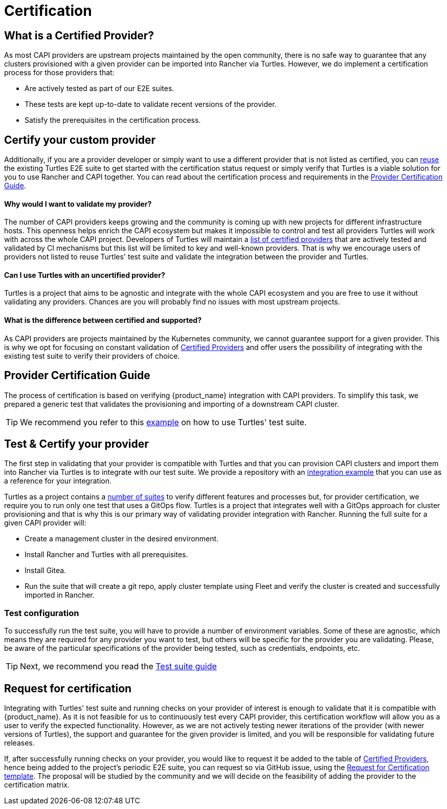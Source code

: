 = Certification 
:sidebar_position: 1

== What is a Certified Provider?

As most CAPI providers are upstream projects maintained by the open community, there is no safe way to guarantee that any clusters provisioned with a given provider can be imported into Rancher via Turtles. However, we do implement a certification process for those providers that:

* Are actively tested as part of our E2E suites.
* These tests are kept up-to-date to validate recent versions of the provider.
* Satisfy the prerequisites in the certification process.

== Certify your custom provider

Additionally, if you are a provider developer or simply want to use a different provider that is not listed as certified, you can xref:../operator/testsuite.adoc[reuse] the existing Turtles E2E suite to get started with the certification status request or simply verify that Turtles is a viable solution for you to use Rancher and CAPI together. You can read about the certification process and requirements in the xref:./certification.adoc#_provider_certification_guide[Provider Certification Guide].

[discrete]
==== Why would I want to validate my provider?

The number of CAPI providers keeps growing and the community is coming up with new projects for different infrastructure hosts. This openness helps enrich the CAPI ecosystem but makes it impossible to control and test all providers Turtles will work with across the whole CAPI project. Developers of Turtles will maintain a xref:../user/certified.adoc[list of certified providers] that are actively tested and validated by CI mechanisms but this list will be limited to key and well-known providers. That is why we encourage users of providers not listed to reuse Turtles' test suite and validate the integration between the provider and Turtles.

[discrete]
==== Can I use Turtles with an uncertified provider?

Turtles is a project that aims to be agnostic and integrate with the whole CAPI ecosystem and you are free to use it without validating any providers. Chances are you will probably find no issues with most upstream projects.

[discrete]
==== What is the difference between certified and supported?

As CAPI providers are projects maintained by the Kubernetes community, we cannot guarantee support for a given provider. This is why we opt for focusing on constant validation of xref:../user/certified.adoc[Certified Providers] and offer users the possibility of integrating with the existing test suite to verify their providers of choice.

== Provider Certification Guide

The process of certification is based on verifying {product_name} integration with CAPI providers. To simplify this task, we prepared a generic test that validates the provisioning and importing of a downstream CAPI cluster.

[TIP]
====
We recommend you refer to this https://github.com/rancher-sandbox/turtles-integration-suite-example[example] on how to use Turtles' test suite.
====


== Test & Certify your provider

The first step in validating that your provider is compatible with Turtles and that you can provision CAPI clusters and import them into Rancher via Turtles is to integrate with our test suite. We provide a repository with an https://github.com/rancher-sandbox/turtles-integration-suite-example[integration example] that you can use as a reference for your integration.

Turtles as a project contains a https://github.com/rancher/turtles/tree/main/test/e2e/suites[number of suites] to verify different features and processes but, for provider certification, we require you to run only one test that uses a GitOps flow. Turtles is a project that integrates well with a GitOps approach for cluster provisioning and that is why this is our primary way of validating provider integration with Rancher. Running the full suite for a given CAPI provider will:

* Create a management cluster in the desired environment.
* Install Rancher and Turtles with all prerequisites.
* Install Gitea.
* Run the suite that will create a git repo, apply cluster template using Fleet and verify the cluster is created and successfully imported in Rancher.

=== Test configuration

To successfully run the test suite, you will have to provide a number of environment variables. Some of these are agnostic, which means they are required for any provider you want to test, but others will be specific for the provider you are validating. Please, be aware of the particular specifications of the provider being tested, such as credentials, endpoints, etc.

[TIP]
====
Next, we recommend you read the xref:../operator/testsuite.adoc[Test suite guide]
====


== Request for certification

Integrating with Turtles' test suite and running checks on your provider of interest is enough to validate that it is compatible with {product_name}. As it is not feasible for us to continuously test every CAPI provider, this certification workflow will allow you as a user to verify the expected functionality. However, as we are not actively testing newer iterations of the provider (with newer versions of Turtles), the support and guarantee for the given provider is limited, and you will be responsible for validating future releases.

If, after successfully running checks on your provider, you would like to request it be added to the table of xref:../user/certified.adoc[Certified Providers], hence being added to the project's periodic E2E suite, you can request so via GitHub issue, using the https://github.com/rancher/turtles/issues/new/choose[Request for Certification template]. The proposal will be studied by the community and we will decide on the feasibility of adding the provider to the certification matrix.
